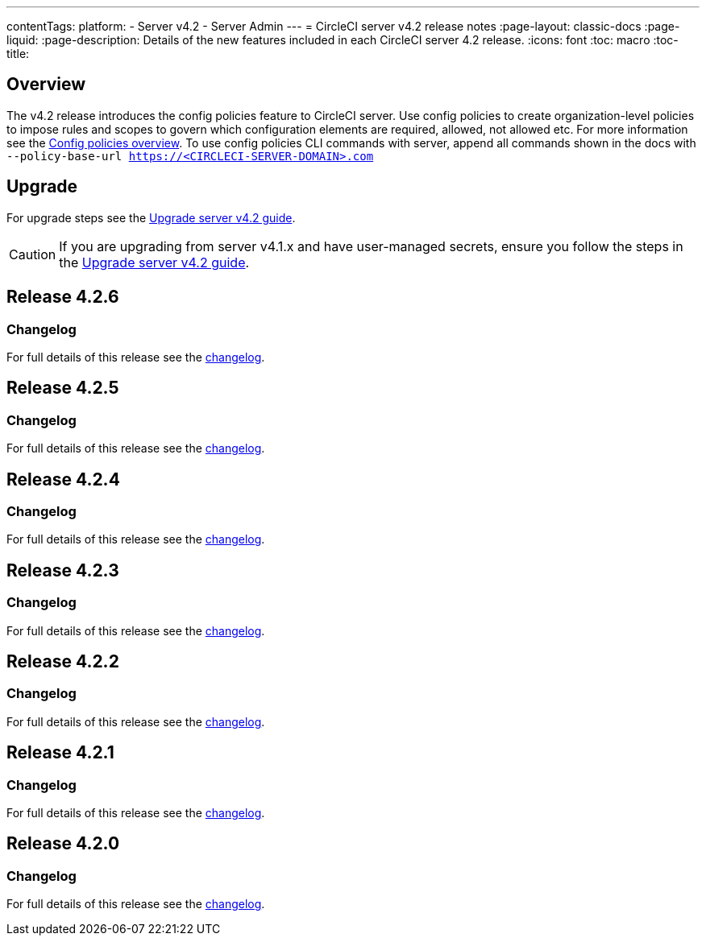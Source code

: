 ---
contentTags:
  platform:
    - Server v4.2
    - Server Admin
---
= CircleCI server v4.2 release notes
:page-layout: classic-docs
:page-liquid:
:page-description: Details of the new features included in each CircleCI server 4.2 release.
:icons: font
:toc: macro
:toc-title:

[#overview]
== Overview

The v4.2 release introduces the config policies feature to CircleCI server. Use config policies to create organization-level policies to impose rules and scopes to govern which configuration elements are required, allowed, not allowed etc. For more information see the xref:../../../config-policy-management-overview#[Config policies overview]. To use config policies CLI commands with server, append all commands shown in the docs with `--policy-base-url https://<CIRCLECI-SERVER-DOMAIN>.com`

[#upgrade]
== Upgrade
For upgrade steps see the xref:../installation/upgrade-server#[Upgrade server v4.2 guide].

CAUTION: If you are upgrading from server v4.1.x and have user-managed secrets, ensure you follow the steps in the xref:../installation/upgrade-server#[Upgrade server v4.2 guide].

[#release-4-2-6]
== Release 4.2.6

[#changelog-4-2-6]
=== Changelog

For full details of this release see the link:https://circleci.com/changelog/server-release-4-2-6[changelog].

[#release-4-2-5]
== Release 4.2.5

[#changelog-4-2-5]
=== Changelog

For full details of this release see the link:https://circleci.com/changelog/server-release-4-1-9-and-4-2-5[changelog].

[#release-4-2-4]
== Release 4.2.4

[#changelog-4-2-4]
=== Changelog

For full details of this release see the link:https://circleci.com/changelog/server-release-4-2-4[changelog].


[#release-4-2-3]
== Release 4.2.3

[#changelog-4-2-3]
=== Changelog

For full details of this release see the link:https://circleci.com/changelog/server-release-4-2-3[changelog].


[#release-4-2-2]
== Release 4.2.2

[#changelog-4-2-2]
=== Changelog

For full details of this release see the link:https://circleci.com/changelog/server-4-1-6-and-4-2-2-release/[changelog].

[#release-4-2-1]
== Release 4.2.1

[#changelog-4-2-1]
=== Changelog

For full details of this release see the link:https://circleci.com/changelog/release-4-2-1-and-4-1-5/[changelog].

[#release-4-2-0]
== Release 4.2.0

[#changelog-4-2-0]
=== Changelog

For full details of this release see the link:https://circleci.com/changelog/release-4-2-0[changelog].
